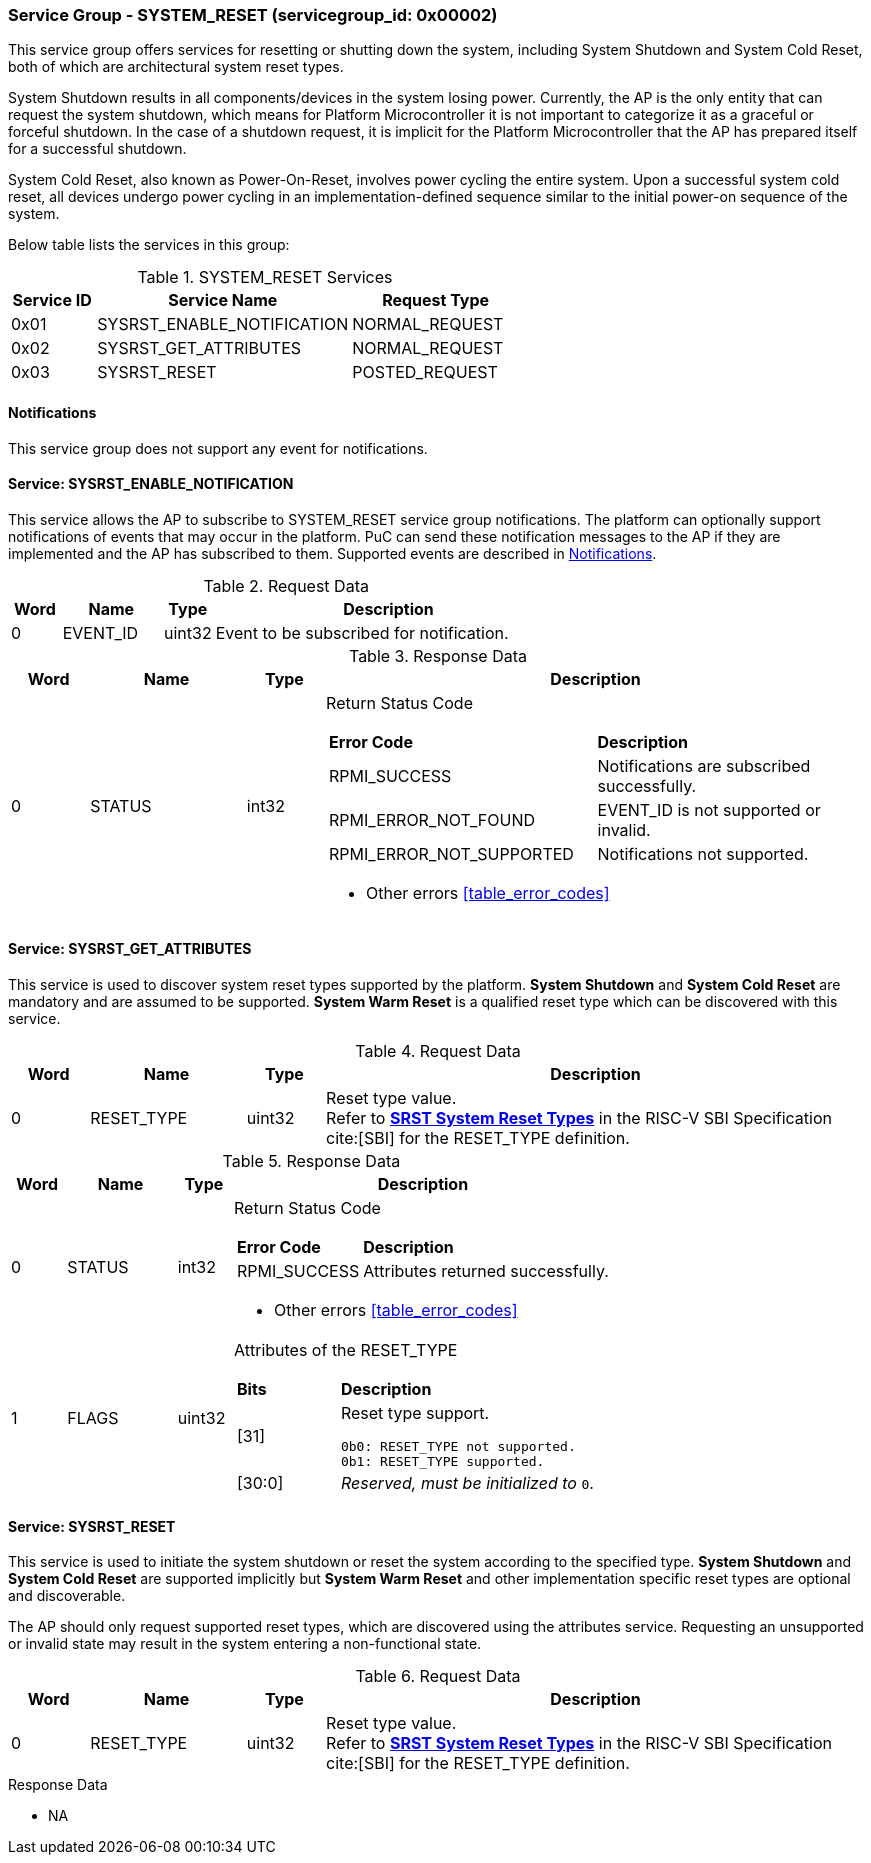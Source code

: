 :path: src/
:imagesdir: ../images

ifdef::rootpath[]
:imagesdir: {rootpath}{path}{imagesdir}
endif::rootpath[]

ifndef::rootpath[]
:rootpath: ./../
endif::rootpath[]

===  Service Group - *SYSTEM_RESET* (servicegroup_id: 0x00002)
This service group offers services for resetting or shutting down the system,
including System Shutdown and System Cold Reset, both of which are
architectural system reset types.

System Shutdown results in all components/devices in the system losing power.
Currently, the AP is the only entity that can request the system shutdown,
which means for Platform Microcontroller it is not important to categorize it
as a graceful or forceful shutdown. In the case of a shutdown request, it is
implicit for the Platform Microcontroller that the AP has prepared itself for
a successful shutdown.

System Cold Reset, also known as Power-On-Reset, involves power cycling the
entire system. Upon a successful system cold reset, all devices undergo power
cycling in an implementation-defined sequence similar to the initial power-on
sequence of the system.

Below table lists the services in this group:
[#table_sysreset_services]
.SYSTEM_RESET Services
[cols="1, 3, 2", width=100%, align="center", options="header"]
|===
| Service ID	| Service Name 			| Request Type
| 0x01		| SYSRST_ENABLE_NOTIFICATION	| NORMAL_REQUEST
| 0x02		| SYSRST_GET_ATTRIBUTES		| NORMAL_REQUEST
| 0x03		| SYSRST_RESET			| POSTED_REQUEST
|===

[#system-reset-notifications]
==== Notifications
This service group does not support any event for notifications.

==== Service: *SYSRST_ENABLE_NOTIFICATION*
This service allows the AP to subscribe to SYSTEM_RESET service group
notifications. The platform can optionally support notifications of events
that may occur in the platform. PuC can send these notification messages to
the AP if they are implemented and the AP has subscribed to them. Supported
events are described in <<system-reset-notifications>>.

[#table_sysreset_ennotification_request_data]
.Request Data
[cols="1, 2, 1, 7", width=100%, align="center", options="header"]
|===
| Word	| Name 		| Type		| Description
| 0	| EVENT_ID	| uint32	| Event to be subscribed for 
notification.
|===

[#table_sysreset_ennotification_response_data]
.Response Data
[cols="1, 2, 1, 7a", width=100%, align="center", options="header"]
|===
| Word	| Name 		| Type		| Description
| 0	| STATUS	| int32		| Return Status Code
[cols="5,5"]
!===
! *Error Code* 	!  *Description*
! RPMI_SUCCESS	! Notifications are subscribed successfully.
! RPMI_ERROR_NOT_FOUND ! EVENT_ID is not supported or invalid.
! RPMI_ERROR_NOT_SUPPORTED ! Notifications not supported.
!===
- Other errors <<table_error_codes>>
|===

==== Service: *SYSRST_GET_ATTRIBUTES*
This service is used to discover system reset types supported by the platform. 
*System Shutdown* and *System Cold Reset* are mandatory and are assumed to be
supported. *System Warm Reset* is a qualified reset type which can be discovered
with this service.

[#table_sysreset_getsysresetattrs_request_data]
.Request Data
[cols="1, 2, 1, 7a", width=100%, align="center", options="header"]
|===
| Word  | Name         	| Type		| Description
| 0     | RESET_TYPE	| uint32	| Reset type value. +
Refer to https://github.com/riscv-non-isa/riscv-sbi-doc/blob/master/src/ext-sys-reset.adoc#table_srst_system_reset_types[*SRST System Reset Types*^]
in the RISC-V SBI Specification cite:[SBI] for the RESET_TYPE definition.
|===

[#table_sysreset_getsysresetattrs_response_data]
.Response Data
[cols="1, 2, 1, 7a", width=100%, align="center", options="header"]
|===
| Word	| Name 		| Type		| Description
| 0	| STATUS	| int32		| Return Status Code
[cols="2,5a"]
!===
! *Error Code* 	!  *Description*
! RPMI_SUCCESS	! Attributes returned successfully.
!===
- Other errors <<table_error_codes>>
| 1	| FLAGS		| uint32	| Attributes of the RESET_TYPE
[cols="2,5a"]
!===
! *Bits* 	!  *Description*
! [31]		! Reset type support.

	0b0: RESET_TYPE not supported.
	0b1: RESET_TYPE supported.
! [30:0]	! _Reserved, must be initialized to_ `0`.
!===
|===

==== Service: *SYSRST_RESET*
This service is used to initiate the system shutdown or reset the system
according to the specified type. *System Shutdown* and *System Cold Reset*
are supported implicitly but *System Warm Reset* and other implementation
specific reset types are optional and discoverable.

The AP should only request supported reset types, which are discovered using
the attributes service. Requesting an unsupported or invalid state may result
in the system entering a non-functional state.

[#table_sysreset_sysreset_request_data]
.Request Data
[cols="1, 2, 1, 7a", width=100%, align="center", options="header"]
|===
| Word  | Name         	| Type		| Description
| 0     | RESET_TYPE	| uint32	| Reset type value. +
Refer to https://github.com/riscv-non-isa/riscv-sbi-doc/blob/master/src/ext-sys-reset.adoc#table_srst_system_reset_types[*SRST System Reset Types*^]
in the RISC-V SBI Specification cite:[SBI] for the RESET_TYPE definition.
|===

[#table_sysreset_sysreset_response_data]
.Response Data
- NA
